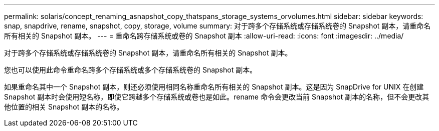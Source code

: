 ---
permalink: solaris/concept_renaming_asnapshot_copy_thatspans_storage_systems_orvolumes.html 
sidebar: sidebar 
keywords: snap, snapdrive, rename, snapshot, copy, storage, volume 
summary: 对于跨多个存储系统或存储系统卷的 Snapshot 副本，请重命名所有相关的 Snapshot 副本。 
---
= 重命名跨存储系统或卷的 Snapshot 副本
:allow-uri-read: 
:icons: font
:imagesdir: ../media/


[role="lead"]
对于跨多个存储系统或存储系统卷的 Snapshot 副本，请重命名所有相关的 Snapshot 副本。

您也可以使用此命令重命名跨多个存储系统或多个存储系统卷的 Snapshot 副本。

如果重命名其中一个 Snapshot 副本，则还必须使用相同名称重命名所有相关的 Snapshot 副本。这是因为 SnapDrive for UNIX 在创建 Snapshot 副本时会使用短名称，即使它跨越多个存储系统或卷也是如此。rename 命令会更改当前 Snapshot 副本的名称，但不会更改其他位置的相关 Snapshot 副本的名称。
